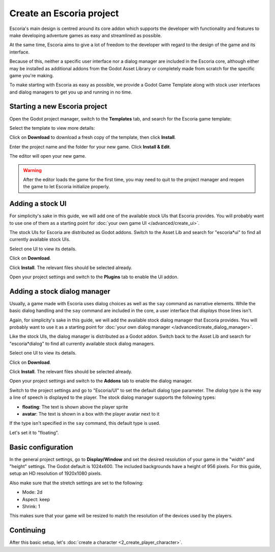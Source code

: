 Create an Escoria project
=========================

Escoria's main design is centred around its core addon which supports the
developer with functionality and features to make developing adventure games
as easy and streamlined as possible.

At the same time, Escoria aims to give a lot of freedom to the developer with
regard to the design of the game and its interface.

Because of this, neither a specific user interface nor a dialog manager are
included in the Escoria core, although either may be installed as
additional addons from the Godot Asset Library or completely made from scratch
for the specific game you're making.

To make starting with Escoria as easy as possible, we provide a Godot Game
Template along with stock user interfaces and dialog managers to get you up and
running in no time.

Starting a new Escoria project
------------------------------

Open the Godot project manager, switch to the **Templates** tab, and search for
the Escoria game template:

.. image:: img/create_project_search_template.png
   :alt: Searching for Escoria in the template library

Select the template to view more details:

.. image:: img/create_project_template.png
   :alt: Details from the Escoria game template

Click on **Download** to download a fresh copy of the template, then click
**Install**.

.. image:: img/create_project_downloaded.png
   :alt: "Installing the gamte template"

Enter the project name and the folder for your new game.
Click **Install & Edit**.

.. image:: img/create_project_install.png
   :alt: Creating a new game from the template

The editor will open your new game.

.. warning::
    After the editor loads the game for the first time, you may need to
    quit to the project manager and reopen the game
    to let Escoria initialize properly.

Adding a stock UI
-----------------

For simplicity's sake in this guide, we will add one of the available stock
UIs that Escoria provides. You will probably want to
use one of them as a starting point for
:doc:`your own game UI </advanced/create_ui>`.

The stock UIs for Escoria are distributed as Godot addons. Switch to the
Asset Lib and search for "escoria*ui" to find all currently available stock
UIs.

.. image:: img/create_project_uis.png
   :alt: Available Escoria UIs

Select one UI to view its details.

.. image:: img/create_project_ui_details.png
   :alt: The details of the simplemouse ui addon.

Click on **Download**.

.. image:: img/create_project_ui_downloaded.png
   :alt: The UI addon was downloaded and is ready to install.

Click **Install**. The relevant files should be selected already.

.. image:: img/create_project_ui_install.png
   :alt: View of the files to install.

Open your project settings and switch to the **Plugins** tab to enable the UI
addon.

.. image:: img/create_project_ui_enable.png
   :alt: A view of the project settings with the addons tab selected
         and a marker on the enable checkbox.


Adding a stock dialog manager
-----------------------------

Usually, a game made with Escoria uses dialog choices as well as the ``say``
command as narrative elements. While the basic dialog handling and the ``say``
command are included in the core, a user interface that *displays* those lines
isn't.

Again, for simplicity's sake in this guide, we will add the available stock
dialog manager that Escoria provides. You will probably want to use it as a
starting point for
:doc:`your own dialog manager </advanced/create_dialog_manager>`.

Like the stock UIs, the dialog manager is distributed as a Godot addon. Switch
back to the Asset Lib and search for "escoria*dialog" to find all currently
available stock dialog managers.

.. image:: img/create_project_dialogs.png
   :alt: Available Escoria UIs

Select one UI to view its details.

.. image:: img/create_project_dialogs_details.png
   :alt: The details of the simplemouse ui addon.

Click on **Download**.

.. image:: img/create_project_dialogs_downloaded.png
   :alt: The UI addon was downloaded and is ready to install.

Click **Install**. The relevant files should be selected already.

.. image:: img/create_project_dialogs_install.png
   :alt: View of the files to install.

Open your project settings and switch to the **Addons** tab to enable the
dialog manager.

.. image:: img/create_project_dialogs_enable.png
   :alt: A view of the project settings with the addons tab selected
         and a marker on the enable checkbox.

Switch to the project settings and go to "Escoria/UI" to set the default
dialog type parameter. The *dialog type* is the way a line of speech is
displayed to the player. The stock dialog manager supports the following types:

* **floating**: The text is shown above the player sprite
* **avatar**: The text is shown in a box with the player avatar next to it

If the type isn't specified in the ``say`` command, this default type is used.

Let's set it to "floating".

.. image:: img/create_project_dialogs_settings.png
   :alt: Set project settings with "Escoria/UI/Default Dialog Type" set to
         "floating"

Basic configuration
-------------------

In the general project settings, go to **Display/Window** and set the desired
resolution of your game in the "width" and "height" settings. The Godot
default is 1024x600. The included backgrounds have a height of 956 pixels. For
this guide, setup an HD resolution of 1920x1080 pixels.

.. image:: img/create_project_display_size.png
   :alt: The required width and height settings

Also make sure that the stretch settings are set to the following:

- Mode: 2d
- Aspect: keep
- Shrink: 1

This makes sure that your game will be resized to match the resolution of the
devices used by the players.

.. image:: img/create_project_stretch.png
   :alt: Visual representation of the previously mentioned setting

Continuing
----------

After this basic setup, let's
:doc:`create a character <2_create_player_character>`.
